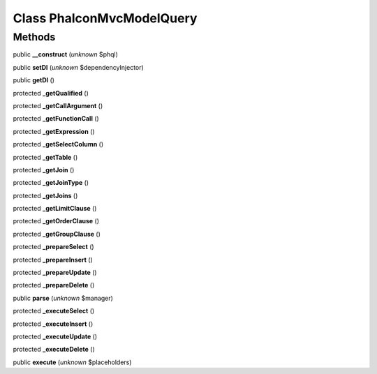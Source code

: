 Class **Phalcon\Mvc\Model\Query**
=================================

Methods
---------

public **__construct** (*unknown* $phql)

public **setDI** (*unknown* $dependencyInjector)

public **getDI** ()

protected **_getQualified** ()

protected **_getCallArgument** ()

protected **_getFunctionCall** ()

protected **_getExpression** ()

protected **_getSelectColumn** ()

protected **_getTable** ()

protected **_getJoin** ()

protected **_getJoinType** ()

protected **_getJoins** ()

protected **_getLimitClause** ()

protected **_getOrderClause** ()

protected **_getGroupClause** ()

protected **_prepareSelect** ()

protected **_prepareInsert** ()

protected **_prepareUpdate** ()

protected **_prepareDelete** ()

public **parse** (*unknown* $manager)

protected **_executeSelect** ()

protected **_executeInsert** ()

protected **_executeUpdate** ()

protected **_executeDelete** ()

public **execute** (*unknown* $placeholders)

